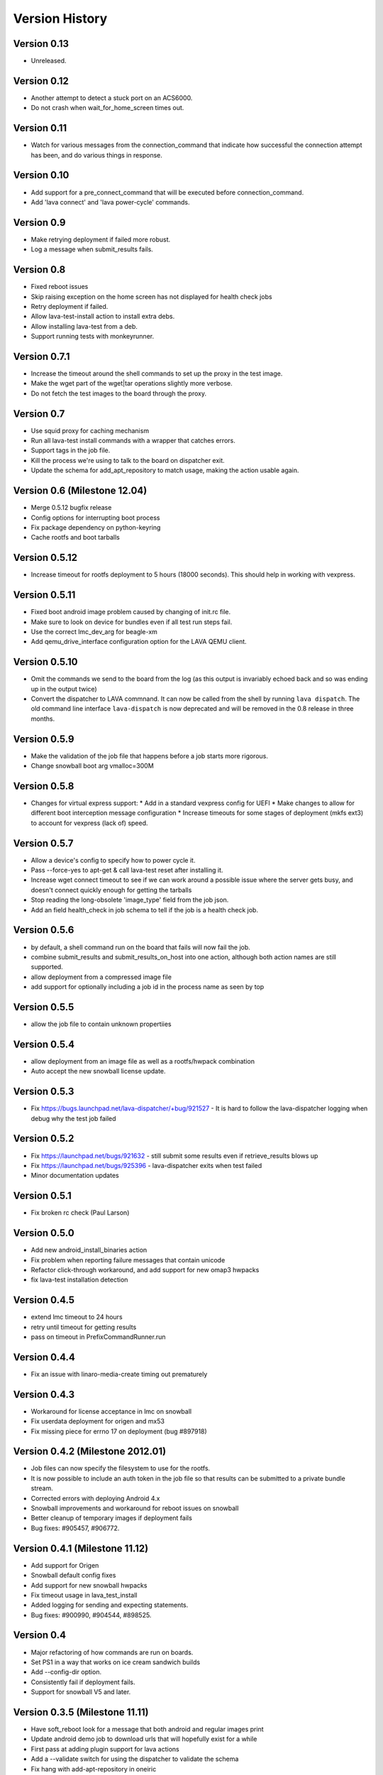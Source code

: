 Version History
***************

.. _version_0_13:

Version 0.13
============

* Unreleased.

.. _version_0_12:

Version 0.12
============

* Another attempt to detect a stuck port on an ACS6000.
* Do not crash when wait_for_home_screen times out.

.. _version_0_11:

Version 0.11
============

* Watch for various messages from the connection_command that indicate
  how successful the connection attempt has been, and do various
  things in response.

.. _version_0_10:

Version 0.10
============

* Add support for a pre_connect_command that will be executed before
  connection_command.
* Add 'lava connect' and 'lava power-cycle' commands.

.. _version_0_9:

Version 0.9
===========

* Make retrying deployment if failed more robust.
* Log a message when submit_results fails.

Version 0.8
===========

* Fixed reboot issues
* Skip raising exception on the home screen has not displayed for health check jobs
* Retry deployment if failed.
* Allow lava-test-install action to install extra debs.
* Allow installing lava-test from a deb.
* Support running tests with monkeyrunner.

.. _version_0_7_1:

Version 0.7.1
=============

* Increase the timeout around the shell commands to set up the proxy in the
  test image.
* Make the wget part of the wget|tar operations slightly more verbose.
* Do not fetch the test images to the board through the proxy.

.. _version_0_7:

Version 0.7
===========

* Use squid proxy for caching mechanism
* Run all lava-test install commands with a wrapper that catches errors.
* Support tags in the job file.
* Kill the process we're using to talk to the board on dispatcher exit.
* Update the schema for add_apt_repository to match usage, making the action
  usable again.

.. _version_0_6:

Version 0.6 (Milestone 12.04)
=============================

* Merge 0.5.12 bugfix release
* Config options for interrupting boot process
* Fix package dependency on python-keyring
* Cache rootfs and boot tarballs

.. _version_0_5_12:

Version 0.5.12
==============

* Increase timeout for rootfs deployment to 5 hours (18000 seconds).
  This should help in working with vexpress.

.. _version_0_5_11:

Version 0.5.11
==============
* Fixed boot android image problem caused by changing of init.rc file.
* Make sure to look on device for bundles even if all test run steps fail.
* Use the correct lmc_dev_arg for beagle-xm
* Add qemu_drive_interface configuration option for the LAVA QEMU client.

.. _version_0_5_10:

Version 0.5.10
==============
* Omit the commands we send to the board from the log (as this output is
  invariably echoed back and so was ending up in the output twice)

* Convert the dispatcher to LAVA commnand. It can now be called from the shell
  by running ``lava dispatch``. The old command line interface
  ``lava-dispatch`` is now deprecated and will be removed in the 0.8 release in
  three months. 

.. _version_0_5_9:

Version 0.5.9
=============
* Make the validation of the job file that happens before a job starts
  more rigorous.
* Change snowball boot arg vmalloc=300M

.. _version_0_5_8:

Version 0.5.8
=============
* Changes for virtual express support:
  * Add in a standard vexpress config for UEFI
  * Make changes to allow for different boot interception message
  configuration
  * Increase timeouts for some stages of deployment (mkfs ext3) to
  account for vexpress (lack of) speed.

.. _version_0_5_7:

Version 0.5.7
=============

* Allow a device's config to specify how to power cycle it.
* Pass --force-yes to apt-get & call lava-test reset after installing it.
* Increase wget connect timeout to see if we can work around a possible
  issue where the server gets busy, and doesn't connect quickly enough
  for getting the tarballs
* Stop reading the long-obsolete 'image_type' field from the job json.
* Add an field health_check in job schema to tell if the job is a health check
  job.

.. _version_0_5_6:

Version 0.5.6
=============

* by default, a shell command run on the board that fails will now
  fail the job.
* combine submit_results and submit_results_on_host into one action,
  although both action names are still supported.
* allow deployment from a compressed image file
* add support for optionally including a job id in the process name as
  seen by top

.. _version_0_5_5:

Version 0.5.5
=============
* allow the job file to contain unknown propertiies

.. _version_0_5_4:

Version 0.5.4
=============

* allow deployment from an image file as well as a rootfs/hwpack combination
* Auto accept the new snowball license update.

.. _version_0_5_3:

Version 0.5.3
=============

* Fix https://bugs.launchpad.net/lava-dispatcher/+bug/921527 - It is hard to
  follow the lava-dispatcher logging when debug why the test job failed 

.. _version_0_5_2:

Version 0.5.2
=============

* Fix https://launchpad.net/bugs/921632 - still submit some results even if
  retrieve_results blows up
* Fix https://launchpad.net/bugs/925396 - lava-dispatcher exits when test
  failed
* Minor documentation updates

.. _version_0_5_1:

Version 0.5.1
=============

* Fix broken rc check (Paul Larson) 

.. _version_0_5_0:

Version 0.5.0
=============

* Add new android_install_binaries action
* Fix problem when reporting failure messages that contain unicode
* Refactor click-through workaround, and add support for new omap3
  hwpacks
* fix lava-test installation detection

.. _version_0_4_5:

Version 0.4.5
=============
* extend lmc timeout to 24 hours
* retry until timeout for getting results
* pass on timeout in PrefixCommandRunner.run

.. _version_0_4_4:

Version 0.4.4
=============
* Fix an issue with linaro-media-create timing out prematurely

.. _version_0_4_3:

Version 0.4.3
=============
* Workaround for license acceptance in lmc on snowball
* Fix userdata deployment for origen and mx53
* Fix missing piece for errno 17 on deployment (bug #897918)

.. _version_0_4_2:

Version 0.4.2 (Milestone 2012.01)
=================================
* Job files can now specify the filesystem to use for the rootfs.
* It is now possible to include an auth token in the job file so that
  results can be submitted to a private bundle stream.
* Corrected errors with deploying Android 4.x
* Snowball improvements and workaround for reboot issues on snowball
* Better cleanup of temporary images if deployment fails
* Bug fixes: #905457, #906772.

.. _version_0_4_1:

Version 0.4.1 (Milestone 11.12)
===============================
* Add support for Origen
* Snowball default config fixes
* Add support for new snowball hwpacks
* Fix timeout usage in lava_test_install
* Added logging for sending and expecting statements.
* Bug fixes: #900990, #904544, #898525.

.. _version_0_4:

Version 0.4
===========
* Major refactoring of how commands are run on boards.
* Set PS1 in a way that works on ice cream sandwich builds
* Add --config-dir option.
* Consistently fail if deployment fails.
* Support for snowball V5 and later.

.. _version_0_3_5:

Version 0.3.5 (Milestone 11.11)
===============================
* Have soft_reboot look for a message that both android and regular images print
* Update android demo job to download urls that will hopefully exist for a while
* First pass at adding plugin support for lava actions
* Add a --validate switch for using the dispatcher to validate the schema
* Fix hang with add-apt-repository in oneiric
* Add LAVA support for Android on MX53 QS board
* Allow passing an option to the install step for lava-android-test
* Increase timeout for waiting on the network to come up
* Fix pypi installations issues
* Add l-m-c version to metadata
* Merge improvement for bug 874594 so the default timeout is shorten to 20mins
* Fix demo job to install and run the same test
* Remove old android tests and LavaAndroidClient
* Move all the stuff that knows about conmux to a concrete subclass of a new connection abstract class

.. _version_0_3_4:

Version 0.3.4 (Milestone 11.10)
===============================
* Documentation for lava-dispatcher is now available from lava-dispatcher.readthedocs.org
* Added support for snowball boards
* Move bootloader prompt string to device_type configuration file
* Bug fixes: #873043, #861115, #867858, #863091, #872948, #877045, #855384

.. _version_0_3:

Version 0.3 (Milestone 11.09)
=============================
* Local configuration data for lava-dispatcher is now stored in config files. (Please look at the README and examples of configuration)
* A new kernel package can be specified for testing directly in the lava-dispatcher
* The lava-dispatcher is now available as a package.
* Bug fixes: #836700, #796618, #831784, #833246, #844462, #856247, #813919, #833181, #844299, #844301, #844446, #845720, #850983, #827727, #853657.

.. _version_0_2:

Version 0.2 (Milestone 11.08)
=============================
* Transferring results from the test system to the dispatcher is now more reliable
* i.MX53 support added
* Support added for installing out-of-tree tests
* Bug fixes: #815986, #824622, #786005, #821385

Version 0.1 (Milestone 11.07)
=============================
* LAVA dispatcher now tries to make as much progress in the test run as possible despite failures of previous actions, and keeps track of which actions passed or failed rather than just whether the whole test run completed or not.
* Trial support for snowball board
* Bug fixes: #791725, #806571, #768453
